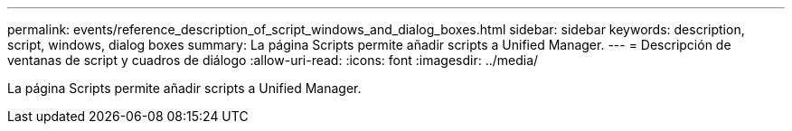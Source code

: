 ---
permalink: events/reference_description_of_script_windows_and_dialog_boxes.html 
sidebar: sidebar 
keywords: description, script, windows, dialog boxes 
summary: La página Scripts permite añadir scripts a Unified Manager. 
---
= Descripción de ventanas de script y cuadros de diálogo
:allow-uri-read: 
:icons: font
:imagesdir: ../media/


[role="lead"]
La página Scripts permite añadir scripts a Unified Manager.

